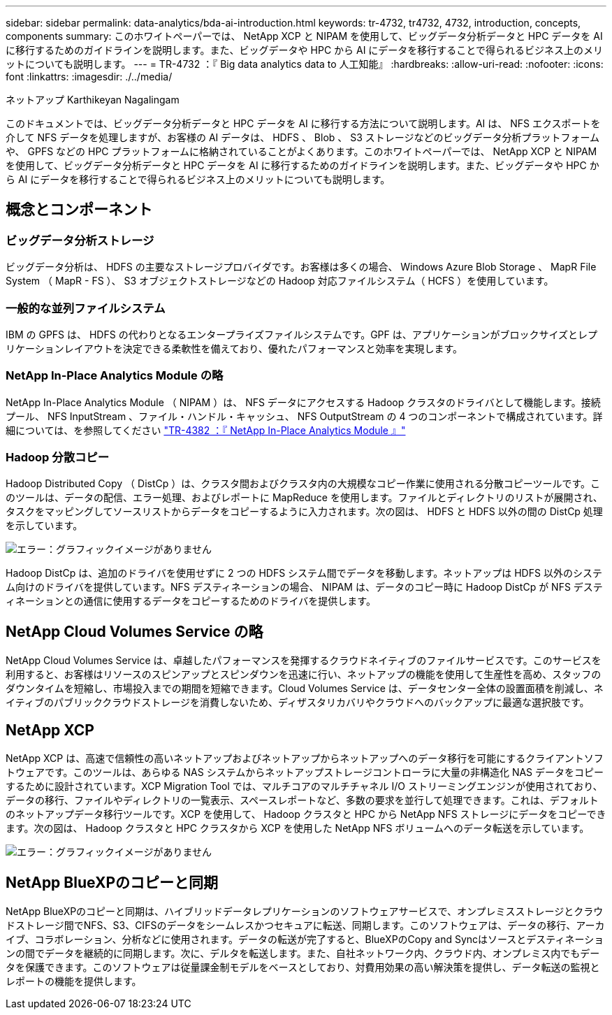 ---
sidebar: sidebar 
permalink: data-analytics/bda-ai-introduction.html 
keywords: tr-4732, tr4732, 4732, introduction, concepts, components 
summary: このホワイトペーパーでは、 NetApp XCP と NIPAM を使用して、ビッグデータ分析データと HPC データを AI に移行するためのガイドラインを説明します。また、ビッグデータや HPC から AI にデータを移行することで得られるビジネス上のメリットについても説明します。 
---
= TR-4732 ：『 Big data analytics data to 人工知能』
:hardbreaks:
:allow-uri-read: 
:nofooter: 
:icons: font
:linkattrs: 
:imagesdir: ./../media/


ネットアップ Karthikeyan Nagalingam

[role="lead"]
このドキュメントでは、ビッグデータ分析データと HPC データを AI に移行する方法について説明します。AI は、 NFS エクスポートを介して NFS データを処理しますが、お客様の AI データは、 HDFS 、 Blob 、 S3 ストレージなどのビッグデータ分析プラットフォームや、 GPFS などの HPC プラットフォームに格納されていることがよくあります。このホワイトペーパーでは、 NetApp XCP と NIPAM を使用して、ビッグデータ分析データと HPC データを AI に移行するためのガイドラインを説明します。また、ビッグデータや HPC から AI にデータを移行することで得られるビジネス上のメリットについても説明します。



== 概念とコンポーネント



=== ビッグデータ分析ストレージ

ビッグデータ分析は、 HDFS の主要なストレージプロバイダです。お客様は多くの場合、 Windows Azure Blob Storage 、 MapR File System （ MapR - FS ）、 S3 オブジェクトストレージなどの Hadoop 対応ファイルシステム（ HCFS ）を使用しています。



=== 一般的な並列ファイルシステム

IBM の GPFS は、 HDFS の代わりとなるエンタープライズファイルシステムです。GPF は、アプリケーションがブロックサイズとレプリケーションレイアウトを決定できる柔軟性を備えており、優れたパフォーマンスと効率を実現します。



=== NetApp In-Place Analytics Module の略

NetApp In-Place Analytics Module （ NIPAM ）は、 NFS データにアクセスする Hadoop クラスタのドライバとして機能します。接続プール、 NFS InputStream 、ファイル・ハンドル・キャッシュ、 NFS OutputStream の 4 つのコンポーネントで構成されています。詳細については、を参照してください https://www.netapp.com/us/media/tr-4382.pdf["TR-4382 ：『 NetApp In-Place Analytics Module 』"^]



=== Hadoop 分散コピー

Hadoop Distributed Copy （ DistCp ）は、クラスタ間およびクラスタ内の大規模なコピー作業に使用される分散コピーツールです。このツールは、データの配信、エラー処理、およびレポートに MapReduce を使用します。ファイルとディレクトリのリストが展開され、タスクをマッピングしてソースリストからデータをコピーするように入力されます。次の図は、 HDFS と HDFS 以外の間の DistCp 処理を示しています。

image:bda-ai-image1.png["エラー：グラフィックイメージがありません"]

Hadoop DistCp は、追加のドライバを使用せずに 2 つの HDFS システム間でデータを移動します。ネットアップは HDFS 以外のシステム向けのドライバを提供しています。NFS デスティネーションの場合、 NIPAM は、データのコピー時に Hadoop DistCp が NFS デスティネーションとの通信に使用するデータをコピーするためのドライバを提供します。



== NetApp Cloud Volumes Service の略

NetApp Cloud Volumes Service は、卓越したパフォーマンスを発揮するクラウドネイティブのファイルサービスです。このサービスを利用すると、お客様はリソースのスピンアップとスピンダウンを迅速に行い、ネットアップの機能を使用して生産性を高め、スタッフのダウンタイムを短縮し、市場投入までの期間を短縮できます。Cloud Volumes Service は、データセンター全体の設置面積を削減し、ネイティブのパブリッククラウドストレージを消費しないため、ディザスタリカバリやクラウドへのバックアップに最適な選択肢です。



== NetApp XCP

NetApp XCP は、高速で信頼性の高いネットアップおよびネットアップからネットアップへのデータ移行を可能にするクライアントソフトウェアです。このツールは、あらゆる NAS システムからネットアップストレージコントローラに大量の非構造化 NAS データをコピーするために設計されています。XCP Migration Tool では、マルチコアのマルチチャネル I/O ストリーミングエンジンが使用されており、データの移行、ファイルやディレクトリの一覧表示、スペースレポートなど、多数の要求を並行して処理できます。これは、デフォルトのネットアップデータ移行ツールです。XCP を使用して、 Hadoop クラスタと HPC から NetApp NFS ストレージにデータをコピーできます。次の図は、 Hadoop クラスタと HPC クラスタから XCP を使用した NetApp NFS ボリュームへのデータ転送を示しています。

image:bda-ai-image2.png["エラー：グラフィックイメージがありません"]



== NetApp BlueXPのコピーと同期

NetApp BlueXPのコピーと同期は、ハイブリッドデータレプリケーションのソフトウェアサービスで、オンプレミスストレージとクラウドストレージ間でNFS、S3、CIFSのデータをシームレスかつセキュアに転送、同期します。このソフトウェアは、データの移行、アーカイブ、コラボレーション、分析などに使用されます。データの転送が完了すると、BlueXPのCopy and Syncはソースとデスティネーションの間でデータを継続的に同期します。次に、デルタを転送します。また、自社ネットワーク内、クラウド内、オンプレミス内でもデータを保護できます。このソフトウェアは従量課金制モデルをベースとしており、対費用効果の高い解決策を提供し、データ転送の監視とレポートの機能を提供します。
